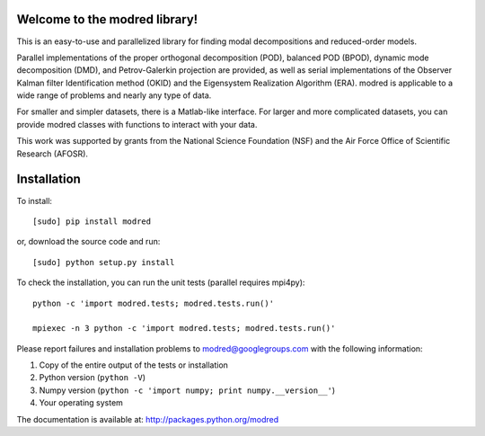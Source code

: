 Welcome to the modred library!
--------------

This is an easy-to-use and parallelized library for finding modal decompositions
and reduced-order models.

Parallel implementations of the proper orthogonal decomposition (POD), balanced
POD (BPOD), dynamic mode decomposition (DMD), and Petrov-Galerkin projection are
provided, as well as serial implementations of the Observer Kalman filter
Identification method (OKID) and the Eigensystem Realization Algorithm (ERA).
modred is applicable to a wide range of problems and nearly any type of data.

For smaller and simpler datasets, there is a Matlab-like interface. 
For larger and more complicated datasets, you can provide modred classes with
functions to interact with your data.

This work was supported by grants from the National Science Foundation (NSF) and
the Air Force Office of Scientific Research (AFOSR).


Installation
--------------

To install::

  [sudo] pip install modred

or, download the source code and run::

  [sudo] python setup.py install

To check the installation, you can run the unit tests (parallel requires
mpi4py)::

  python -c 'import modred.tests; modred.tests.run()'

  mpiexec -n 3 python -c 'import modred.tests; modred.tests.run()'

Please report failures and installation problems to modred@googlegroups.com 
with the following information:

1. Copy of the entire output of the tests or installation
2. Python version (``python -V``)
3. Numpy version (``python -c 'import numpy; print numpy.__version__'``)
4. Your operating system

The documentation is available at: http://packages.python.org/modred
